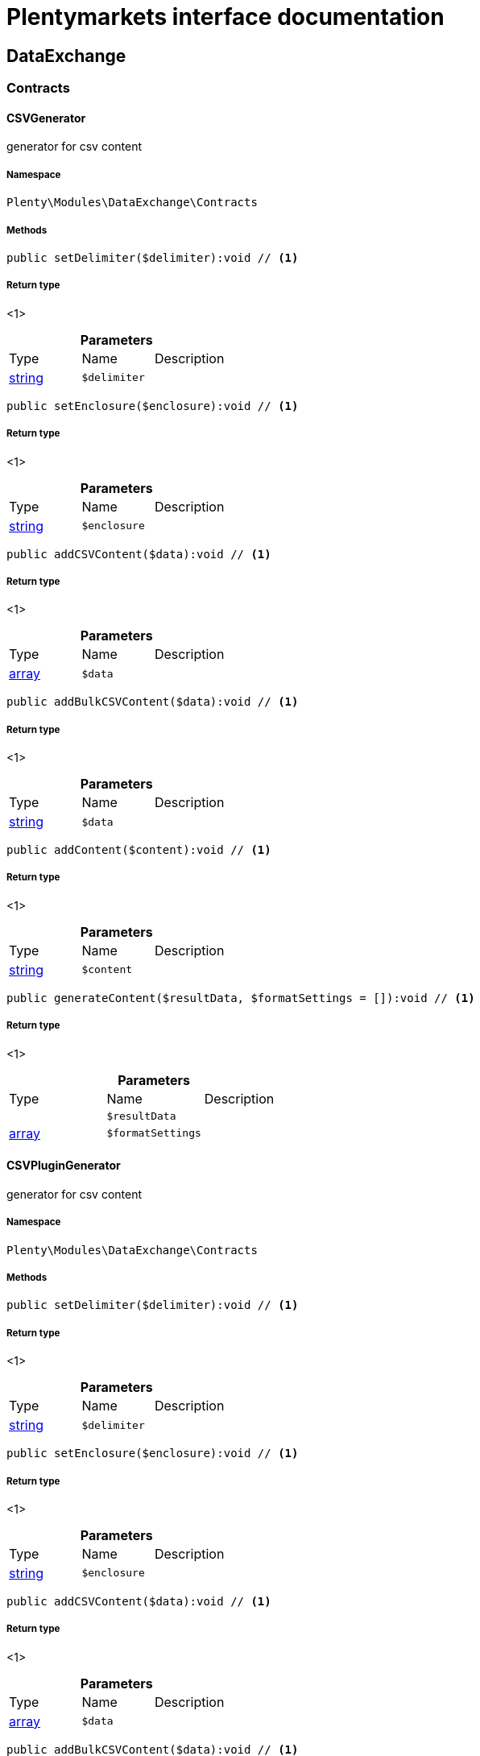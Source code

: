 :table-caption!:
:example-caption!:
:source-highlighter: prettify
:sectids!:
= Plentymarkets interface documentation


[[dataexchange_dataexchange]]
== DataExchange

[[dataexchange_dataexchange_contracts]]
===  Contracts
[[dataexchange_contracts_csvgenerator]]
==== CSVGenerator

generator for csv content



===== Namespace

`Plenty\Modules\DataExchange\Contracts`






===== Methods

[source%nowrap, php]
----

public setDelimiter($delimiter):void // <1>

----


    



===== Return type
    
<1> 
    

.*Parameters*
|===
|Type |Name |Description
|link:http://php.net/string[string^]
a|`$delimiter`
|
|===


[source%nowrap, php]
----

public setEnclosure($enclosure):void // <1>

----


    



===== Return type
    
<1> 
    

.*Parameters*
|===
|Type |Name |Description
|link:http://php.net/string[string^]
a|`$enclosure`
|
|===


[source%nowrap, php]
----

public addCSVContent($data):void // <1>

----


    



===== Return type
    
<1> 
    

.*Parameters*
|===
|Type |Name |Description
|link:http://php.net/array[array^]
a|`$data`
|
|===


[source%nowrap, php]
----

public addBulkCSVContent($data):void // <1>

----


    



===== Return type
    
<1> 
    

.*Parameters*
|===
|Type |Name |Description
|link:http://php.net/string[string^]
a|`$data`
|
|===


[source%nowrap, php]
----

public addContent($content):void // <1>

----


    



===== Return type
    
<1> 
    

.*Parameters*
|===
|Type |Name |Description
|link:http://php.net/string[string^]
a|`$content`
|
|===


[source%nowrap, php]
----

public generateContent($resultData, $formatSettings = []):void // <1>

----


    



===== Return type
    
<1> 
    

.*Parameters*
|===
|Type |Name |Description
|
a|`$resultData`
|

|link:http://php.net/array[array^]
a|`$formatSettings`
|
|===



[[dataexchange_contracts_csvplugingenerator]]
==== CSVPluginGenerator

generator for csv content



===== Namespace

`Plenty\Modules\DataExchange\Contracts`






===== Methods

[source%nowrap, php]
----

public setDelimiter($delimiter):void // <1>

----


    



===== Return type
    
<1> 
    

.*Parameters*
|===
|Type |Name |Description
|link:http://php.net/string[string^]
a|`$delimiter`
|
|===


[source%nowrap, php]
----

public setEnclosure($enclosure):void // <1>

----


    



===== Return type
    
<1> 
    

.*Parameters*
|===
|Type |Name |Description
|link:http://php.net/string[string^]
a|`$enclosure`
|
|===


[source%nowrap, php]
----

public addCSVContent($data):void // <1>

----


    



===== Return type
    
<1> 
    

.*Parameters*
|===
|Type |Name |Description
|link:http://php.net/array[array^]
a|`$data`
|
|===


[source%nowrap, php]
----

public addBulkCSVContent($data):void // <1>

----


    



===== Return type
    
<1> 
    

.*Parameters*
|===
|Type |Name |Description
|link:http://php.net/string[string^]
a|`$data`
|
|===


[source%nowrap, php]
----

public addContent($content):void // <1>

----


    



===== Return type
    
<1> 
    

.*Parameters*
|===
|Type |Name |Description
|link:http://php.net/string[string^]
a|`$content`
|
|===


[source%nowrap, php]
----

public generatePluginContent($resultData, $formatSettings = [], $filter = []):void // <1>

----


    



===== Return type
    
<1> 
    

.*Parameters*
|===
|Type |Name |Description
|
a|`$resultData`
|

|link:http://php.net/array[array^]
a|`$formatSettings`
|

|link:http://php.net/array[array^]
a|`$filter`
|
|===



[[dataexchange_contracts_exportrepositorycontract]]
==== ExportRepositoryContract





===== Namespace

`Plenty\Modules\DataExchange\Contracts`






===== Methods

[source%nowrap, php]
----

public create($data):Plenty\Modules\DataExchange\Models\Export // <1>

----


    



===== Return type
    
<1>         xref:Dataexchange.adoc#dataexchange_models_export[Export]
    

.*Parameters*
|===
|Type |Name |Description
|link:http://php.net/array[array^]
a|`$data`
|
|===


[source%nowrap, php]
----

public update($data, $exportId):Plenty\Modules\DataExchange\Models\Export // <1>

----


    



===== Return type
    
<1>         xref:Dataexchange.adoc#dataexchange_models_export[Export]
    

.*Parameters*
|===
|Type |Name |Description
|link:http://php.net/array[array^]
a|`$data`
|

|link:http://php.net/int[int^]
a|`$exportId`
|
|===


[source%nowrap, php]
----

public delete($exportId):bool // <1>

----


    



===== Return type
    
<1> link:http://php.net/bool[bool^]
    

.*Parameters*
|===
|Type |Name |Description
|link:http://php.net/int[int^]
a|`$exportId`
|
|===


[source%nowrap, php]
----

public search($params = [], $with = [], $columns = []):Plenty\Repositories\Models\PaginatedResult // <1>

----


    



===== Return type
    
<1>         xref:Miscellaneous.adoc#miscellaneous_models_paginatedresult[PaginatedResult]
    

.*Parameters*
|===
|Type |Name |Description
|link:http://php.net/array[array^]
a|`$params`
|

|link:http://php.net/array[array^]
a|`$with`
|

|link:http://php.net/array[array^]
a|`$columns`
|
|===


[source%nowrap, php]
----

public findById($exportId, $with = []):Plenty\Modules\DataExchange\Models\Export // <1>

----


    



===== Return type
    
<1>         xref:Dataexchange.adoc#dataexchange_models_export[Export]
    

.*Parameters*
|===
|Type |Name |Description
|link:http://php.net/int[int^]
a|`$exportId`
|

|link:http://php.net/array[array^]
a|`$with`
|
|===



[[dataexchange_contracts_filters]]
==== Filters

Filters



===== Namespace

`Plenty\Modules\DataExchange\Contracts`






===== Methods

[source%nowrap, php]
----

public generateFilters($formatSettings = []):array // <1>

----


    



===== Return type
    
<1> link:http://php.net/array[array^]
    

.*Parameters*
|===
|Type |Name |Description
|link:http://php.net/array[array^]
a|`$formatSettings`
|
|===



[[dataexchange_contracts_generator]]
==== Generator

Generator



===== Namespace

`Plenty\Modules\DataExchange\Contracts`






===== Methods

[source%nowrap, php]
----

public addContent($content):void // <1>

----


    



===== Return type
    
<1> 
    

.*Parameters*
|===
|Type |Name |Description
|link:http://php.net/string[string^]
a|`$content`
|
|===


[source%nowrap, php]
----

public generateContent($resultData, $formatSettings = []):void // <1>

----


    



===== Return type
    
<1> 
    

.*Parameters*
|===
|Type |Name |Description
|
a|`$resultData`
|

|link:http://php.net/array[array^]
a|`$formatSettings`
|
|===



[[dataexchange_contracts_output]]
==== Output

Output



===== Namespace

`Plenty\Modules\DataExchange\Contracts`






===== Methods

[source%nowrap, php]
----

public out($resource, $outputParams = [], $export = null):void // <1>

----


    
process export output


===== Return type
    
<1> 
    

.*Parameters*
|===
|Type |Name |Description
|link:http://php.net/string[string^]
a|`$resource`
|filename to ressource

|link:http://php.net/array[array^]
a|`$outputParams`
|

|        xref:Dataexchange.adoc#dataexchange_models_export[Export]
a|`$export`
|
|===



[[dataexchange_contracts_plugingenerator]]
==== PluginGenerator

PluginGenerator



===== Namespace

`Plenty\Modules\DataExchange\Contracts`






===== Methods

[source%nowrap, php]
----

public addContent($content):void // <1>

----


    



===== Return type
    
<1> 
    

.*Parameters*
|===
|Type |Name |Description
|link:http://php.net/string[string^]
a|`$content`
|
|===


[source%nowrap, php]
----

public generatePluginContent($resultData, $formatSettings = [], $filter = []):void // <1>

----


    



===== Return type
    
<1> 
    

.*Parameters*
|===
|Type |Name |Description
|
a|`$resultData`
|

|link:http://php.net/array[array^]
a|`$formatSettings`
|

|link:http://php.net/array[array^]
a|`$filter`
|
|===



[[dataexchange_contracts_resultfields]]
==== ResultFields

ResultFields



===== Namespace

`Plenty\Modules\DataExchange\Contracts`






===== Methods

[source%nowrap, php]
----

public generateResultFields($formatSettings = []):array // <1>

----


    



===== Return type
    
<1> link:http://php.net/array[array^]
    

.*Parameters*
|===
|Type |Name |Description
|link:http://php.net/array[array^]
a|`$formatSettings`
|
|===


[source%nowrap, php]
----

public setGroupByList($groupByList):void // <1>

----


    



===== Return type
    
<1> 
    

.*Parameters*
|===
|Type |Name |Description
|link:http://php.net/array[array^]
a|`$groupByList`
|
|===


[source%nowrap, php]
----

public setOrderByList($orderByList):void // <1>

----


    



===== Return type
    
<1> 
    

.*Parameters*
|===
|Type |Name |Description
|link:http://php.net/array[array^]
a|`$orderByList`
|
|===



[[dataexchange_contracts_xmlgenerator]]
==== XMLGenerator

generator for xml content



===== Namespace

`Plenty\Modules\DataExchange\Contracts`





.Properties
|===
|Type |Name |Description

|
    |version
    |
|
    |encoding
    |
|
    |formatOutput
    |
|
    |preserveWhiteSpace
    |
|===


===== Methods

[source%nowrap, php]
----

public init($rootName):void // <1>

----


    
Initializes the xml document and the root element.


===== Return type
    
<1> 
    

.*Parameters*
|===
|Type |Name |Description
|link:http://php.net/string[string^]
a|`$rootName`
|
|===


[source%nowrap, php]
----

public root():\DOMElement // <1>

----


    



===== Return type
    
<1> 
    

[source%nowrap, php]
----

public build():void // <1>

----


    
Build the XML.


===== Return type
    
<1> 
    

[source%nowrap, php]
----

public createElement($name, $value = null):\DOMElement // <1>

----


    
Create an XML element.


===== Return type
    
<1> 
    

.*Parameters*
|===
|Type |Name |Description
|link:http://php.net/string[string^]
a|`$name`
|

|
a|`$value`
|
|===


[source%nowrap, php]
----

public createCDATASection($data):\DOMCdataSection // <1>

----


    
Create a CDATA section.


===== Return type
    
<1> 
    

.*Parameters*
|===
|Type |Name |Description
|link:http://php.net/string[string^]
a|`$data`
|
|===


[source%nowrap, php]
----

public createAttribute($name, $value = null):\DOMAttr // <1>

----


    
Create an XML attribute.


===== Return type
    
<1> 
    

.*Parameters*
|===
|Type |Name |Description
|link:http://php.net/string[string^]
a|`$name`
|

|
a|`$value`
|
|===


[source%nowrap, php]
----

public createTextNode($content):\DOMText // <1>

----


    
Create new text node.


===== Return type
    
<1> 
    

.*Parameters*
|===
|Type |Name |Description
|link:http://php.net/string[string^]
a|`$content`
|
|===


[source%nowrap, php]
----

public addContent($content):void // <1>

----


    



===== Return type
    
<1> 
    

.*Parameters*
|===
|Type |Name |Description
|link:http://php.net/string[string^]
a|`$content`
|
|===


[source%nowrap, php]
----

public generateContent($resultData, $formatSettings = []):void // <1>

----


    



===== Return type
    
<1> 
    

.*Parameters*
|===
|Type |Name |Description
|
a|`$resultData`
|

|link:http://php.net/array[array^]
a|`$formatSettings`
|
|===



[[dataexchange_contracts_xmlplugingenerator]]
==== XMLPluginGenerator

generator for xml content



===== Namespace

`Plenty\Modules\DataExchange\Contracts`





.Properties
|===
|Type |Name |Description

|
    |version
    |
|
    |encoding
    |
|
    |formatOutput
    |
|
    |preserveWhiteSpace
    |
|===


===== Methods

[source%nowrap, php]
----

public init($rootName):void // <1>

----


    
Initializes the xml document and the root element.


===== Return type
    
<1> 
    

.*Parameters*
|===
|Type |Name |Description
|link:http://php.net/string[string^]
a|`$rootName`
|
|===


[source%nowrap, php]
----

public root():\DOMElement // <1>

----


    



===== Return type
    
<1> 
    

[source%nowrap, php]
----

public build():void // <1>

----


    
Build the XML.


===== Return type
    
<1> 
    

[source%nowrap, php]
----

public createElement($name, $value = null):\DOMElement // <1>

----


    
Create an XML element.


===== Return type
    
<1> 
    

.*Parameters*
|===
|Type |Name |Description
|link:http://php.net/string[string^]
a|`$name`
|

|
a|`$value`
|
|===


[source%nowrap, php]
----

public createCDATASection($data):\DOMCdataSection // <1>

----


    
Create a CDATA section.


===== Return type
    
<1> 
    

.*Parameters*
|===
|Type |Name |Description
|link:http://php.net/string[string^]
a|`$data`
|
|===


[source%nowrap, php]
----

public createAttribute($name, $value = null):\DOMAttr // <1>

----


    
Create an XML attribute.


===== Return type
    
<1> 
    

.*Parameters*
|===
|Type |Name |Description
|link:http://php.net/string[string^]
a|`$name`
|

|
a|`$value`
|
|===


[source%nowrap, php]
----

public createTextNode($content):\DOMText // <1>

----


    
Create new text node.


===== Return type
    
<1> 
    

.*Parameters*
|===
|Type |Name |Description
|link:http://php.net/string[string^]
a|`$content`
|
|===


[source%nowrap, php]
----

public addContent($content):void // <1>

----


    



===== Return type
    
<1> 
    

.*Parameters*
|===
|Type |Name |Description
|link:http://php.net/string[string^]
a|`$content`
|
|===


[source%nowrap, php]
----

public generatePluginContent($resultData, $formatSettings = [], $filter = []):void // <1>

----


    



===== Return type
    
<1> 
    

.*Parameters*
|===
|Type |Name |Description
|
a|`$resultData`
|

|link:http://php.net/array[array^]
a|`$formatSettings`
|

|link:http://php.net/array[array^]
a|`$filter`
|
|===


[[dataexchange_dataexchange_models]]
===  Models
[[dataexchange_models_export]]
==== Export

Export model



===== Namespace

`Plenty\Modules\DataExchange\Models`





.Properties
|===
|Type |Name |Description

|link:http://php.net/int[int^]
    |id
    |export id
|link:http://php.net/string[string^]
    |name
    |export name
|link:http://php.net/string[string^]
    |type
    |export type
|link:http://php.net/int[int^]
    |limit
    |maximum number of entries
|link:http://php.net/string[string^]
    |createdAt
    |created at date timestamp
|link:http://php.net/string[string^]
    |updatedAt
    |last update date timestamp
|link:http://php.net/string[string^]
    |formatKey
    |the format key
|link:http://php.net/string[string^]
    |outputType
    |the output type
|link:http://php.net/int[int^]
    |generateCache
    |if cache should be generated
|link:http://php.net/array[array^]
    |filters
    |list of filters defined by backend users
|link:http://php.net/array[array^]
    |outputParams
    |list of output params
|link:http://php.net/array[array^]
    |formatSettings
    |list of format settings
|===


===== Methods

[source%nowrap, php]
----

public toArray()

----


    
Returns this model as an array.




[[dataexchange_models_filter]]
==== Filter

export filter



===== Namespace

`Plenty\Modules\DataExchange\Models`





.Properties
|===
|Type |Name |Description

|link:http://php.net/int[int^]
    |id
    |filter id
|link:http://php.net/string[string^]
    |createdAt
    |created at date timestamp
|link:http://php.net/string[string^]
    |updatedAt
    |last update date timestamp
|link:http://php.net/int[int^]
    |exportId
    |depending export id
|link:http://php.net/string[string^]
    |key
    |filter key
|link:http://php.net/string[string^]
    |value
    |filter value
|===


===== Methods

[source%nowrap, php]
----

public toArray()

----


    
Returns this model as an array.




[[dataexchange_models_formatsetting]]
==== FormatSetting

format setting



===== Namespace

`Plenty\Modules\DataExchange\Models`





.Properties
|===
|Type |Name |Description

|link:http://php.net/int[int^]
    |id
    |format setting id
|link:http://php.net/string[string^]
    |createdAt
    |created at date timestamp
|link:http://php.net/string[string^]
    |updatedAt
    |last update date timestamp
|link:http://php.net/int[int^]
    |exportId
    |depending export id
|link:http://php.net/string[string^]
    |key
    |format setting key
|link:http://php.net/string[string^]
    |value
    |format setting value
|===


===== Methods

[source%nowrap, php]
----

public toArray()

----


    
Returns this model as an array.




[[dataexchange_models_outputparam]]
==== OutputParam

output params



===== Namespace

`Plenty\Modules\DataExchange\Models`





.Properties
|===
|Type |Name |Description

|link:http://php.net/int[int^]
    |id
    |output param id
|link:http://php.net/string[string^]
    |createdAt
    |created at date timestamp
|link:http://php.net/string[string^]
    |updatedAt
    |last update date timestamp
|link:http://php.net/int[int^]
    |exportId
    |depending export id
|link:http://php.net/string[string^]
    |key
    |output param key
|link:http://php.net/string[string^]
    |value
    |output param value
|===


===== Methods

[source%nowrap, php]
----

public toArray()

----


    
Returns this model as an array.



[[dataexchange_dataexchange_services]]
===  Services
[[dataexchange_services_exportpresetcontainer]]
==== ExportPresetContainer

Register export presets



===== Namespace

`Plenty\Modules\DataExchange\Services`






===== Methods

[source%nowrap, php]
----

public add($exportKey, $resultFieldsClass, $generatorClass, $filterClass = &quot;&quot;, $isPlugin = false, $generatorExecute = false, $exportType = &quot;item&quot;, $restrictRows = true):void // <1>

----


    



===== Return type
    
<1> 
    

.*Parameters*
|===
|Type |Name |Description
|link:http://php.net/string[string^]
a|`$exportKey`
|

|link:http://php.net/string[string^]
a|`$resultFieldsClass`
|

|link:http://php.net/string[string^]
a|`$generatorClass`
|

|link:http://php.net/string[string^]
a|`$filterClass`
|

|link:http://php.net/bool[bool^]
a|`$isPlugin`
|

|link:http://php.net/bool[bool^]
a|`$generatorExecute`
|

|link:http://php.net/string[string^]
a|`$exportType`
|

|link:http://php.net/bool[bool^]
a|`$restrictRows`
|
|===


[[dataexchange_resource]]
== Resource

[[dataexchange_resource_contracts]]
===  Contracts
[[dataexchange_contracts_resourceloadercontract]]
==== ResourceLoaderContract

Repository Contract for ResourceLoader



===== Namespace

`Plenty\Modules\DataExchange\Resource\Contracts`






===== Methods

[source%nowrap, php]
----

public getResource($sourceOptions):void // <1>

----


    



===== Return type
    
<1> 
    

.*Parameters*
|===
|Type |Name |Description
|link:http://php.net/array[array^]
a|`$sourceOptions`
|
|===


[source%nowrap, php]
----

public getResourceBag($sourceOptions):Plenty\Modules\DataExchange\Resource\Models\ResourceBag // <1>

----


    



===== Return type
    
<1>         xref:Dataexchange.adoc#dataexchange_models_resourcebag[ResourceBag]
    

.*Parameters*
|===
|Type |Name |Description
|link:http://php.net/array[array^]
a|`$sourceOptions`
|
|===


[source%nowrap, php]
----

public validateSourceOptions($sourceOptions):void // <1>

----


    



===== Return type
    
<1> 
    

.*Parameters*
|===
|Type |Name |Description
|link:http://php.net/array[array^]
a|`$sourceOptions`
|
|===


[source%nowrap, php]
----

public archiveFile($sourceOptions):void // <1>

----


    



===== Return type
    
<1> 
    

.*Parameters*
|===
|Type |Name |Description
|link:http://php.net/array[array^]
a|`$sourceOptions`
|
|===


[source%nowrap, php]
----

public getLoaderType():string // <1>

----


    



===== Return type
    
<1> link:http://php.net/string[string^]
    


[[dataexchange_contracts_resourceparsercontract]]
==== ResourceParserContract

Repository Contract for ResourceParser



===== Namespace

`Plenty\Modules\DataExchange\Resource\Contracts`






===== Methods

[source%nowrap, php]
----

public next($resource, $parseOptions):array // <1>

----


    



===== Return type
    
<1> link:http://php.net/array[array^]
    

.*Parameters*
|===
|Type |Name |Description
|
a|`$resource`
|

|link:http://php.net/array[array^]
a|`$parseOptions`
|
|===


[source%nowrap, php]
----

public getParserType():string // <1>

----


    



===== Return type
    
<1> link:http://php.net/string[string^]
    

[[dataexchange_resource_factories]]
===  Factories
[[dataexchange_factories_resourceloaderfactory]]
==== ResourceLoaderFactory





===== Namespace

`Plenty\Modules\DataExchange\Resource\Factories`






===== Methods

[source%nowrap, php]
----

public getResourceLoaderByType($type):Plenty\Modules\DataExchange\Resource\Contracts\ResourceLoaderContract // <1>

----


    



===== Return type
    
<1>         xref:Dataexchange.adoc#dataexchange_contracts_resourceloadercontract[ResourceLoaderContract]
    

.*Parameters*
|===
|Type |Name |Description
|link:http://php.net/string[string^]
a|`$type`
|
|===


[source%nowrap, php]
----

public addLoader($loader):void // <1>

----


    



===== Return type
    
<1> 
    

.*Parameters*
|===
|Type |Name |Description
|        xref:Dataexchange.adoc#dataexchange_contracts_resourceloadercontract[ResourceLoaderContract]
a|`$loader`
|
|===



[[dataexchange_factories_resourceparserfactory]]
==== ResourceParserFactory





===== Namespace

`Plenty\Modules\DataExchange\Resource\Factories`






===== Methods

[source%nowrap, php]
----

public getResourceParserByType($type):Plenty\Modules\DataExchange\Resource\Contracts\ResourceParserContract // <1>

----


    



===== Return type
    
<1>         xref:Dataexchange.adoc#dataexchange_contracts_resourceparsercontract[ResourceParserContract]
    

.*Parameters*
|===
|Type |Name |Description
|link:http://php.net/string[string^]
a|`$type`
|
|===


[source%nowrap, php]
----

public addParser($parser):void // <1>

----


    



===== Return type
    
<1> 
    

.*Parameters*
|===
|Type |Name |Description
|        xref:Dataexchange.adoc#dataexchange_contracts_resourceparsercontract[ResourceParserContract]
a|`$parser`
|
|===


[[dataexchange_resource_models]]
===  Models
[[dataexchange_models_resourcebag]]
==== ResourceBag

ResourceBag



===== Namespace

`Plenty\Modules\DataExchange\Resource\Models`






===== Methods

[source%nowrap, php]
----

public getResource():void // <1>

----


    



===== Return type
    
<1> 
    

[source%nowrap, php]
----

public getMd5():void // <1>

----


    



===== Return type
    
<1> 
    

